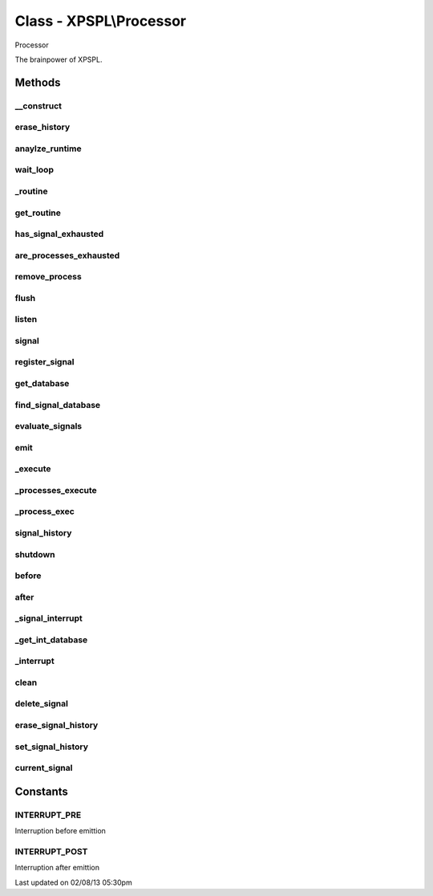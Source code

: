 .. processor.php generated using docpx on 02/08/13 05:30pm


Class - XPSPL\\Processor
************************

Processor

The brainpower of XPSPL.

Methods
-------

__construct
+++++++++++

.. function:: __construct()


    Starts the processor.

    :rtype: void 



erase_history
+++++++++++++

.. function:: erase_history()


    Cleans out the signal history.

    :rtype: void 



anaylze_runtime
+++++++++++++++

.. function:: anaylze_runtime($sig_awake)


    Analyzes the processor runtime and shutdowns when no activity is 
    detected.

    :param object: SIG_Awake

    :rtype: void 



wait_loop
+++++++++

.. function:: wait_loop()


    Waits for the next signal to occur.


    :rtype: void 



_routine
++++++++

.. function:: _routine()


    Runs the signal routine for the processor loop.


    :rtype: boolean|array 



get_routine
+++++++++++

.. function:: get_routine()


    Returns the current routine object.


    :rtype: null|object 



has_signal_exhausted
++++++++++++++++++++

.. function:: has_signal_exhausted($signal)


    Determines if the given signal has exhausted.

    :param object: \XPSPL\SIG

    :rtype: boolean 



are_processes_exhausted
+++++++++++++++++++++++

.. function:: are_processes_exhausted($database)


    Determine if the given database processes are exhausted.

    :param object: \XPSPL\database\Processes

    :rtype: boolean 



remove_process
++++++++++++++

.. function:: remove_process($signal, $process)


    Removes a signal process.

    :param mixed: Signal instance or signal.
    :param mixed: Process instance or identifier.

    :rtype: boolean 



flush
+++++

.. function:: flush()


    Flush
    
    Resets the signal databases, the routine object and cleans the history 
    if tracked.

    :rtype: void 



listen
++++++

.. function:: listen($listener)


    Listen
    
    Registers an object listener.

    :param object: XPSPL\Listener

    :rtype: void 



signal
++++++

.. function:: signal($signal, $process)


    Creates a new signal process.

    :param string|int|object: Signal to attach the process.
    :param object: Signal process

    :rtype: object|boolean Process, boolean if error



register_signal
+++++++++++++++

.. function:: register_signal($signal)


    Registers a signal into the processor.

    :param string|integer|object: Signal

    :rtype: boolean|object false|XPSPL\database\Processes



get_database
++++++++++++

.. function:: get_database($signal)


    Returns the signal database for the given signal.

    :param object: 

    :rtype: array 



find_signal_database
++++++++++++++++++++

.. function:: find_signal_database($signal)


    Finds an installed signals processes database.

    :param object: SIG

    :rtype: null|object \XPSPL\database\Signals



evaluate_signals
++++++++++++++++

.. function:: evaluate_signals($signal)


    Perform the evaluation for all registered complex signals.

    :param string|object|int: Signal to evaluate

    :rtype: array|null [[[signal, queue], eval_return]]



emit
++++

.. function:: emit($signal)


    Emits a signal.

    :param object: \XPSPL\SIG

    :rtype: object Event



_execute
++++++++

.. function:: _execute($signal, $db, [$interrupt = true])


    Executes a database of processes.
    
    This will monitor the signal status and break on a HALT or ERROR state.

    :param object: \XPSPL\SIG
    :param object: \XPSPL\database\Processes
    :param boolean: Run the interrupt functions.

    :rtype: void 



_processes_execute
++++++++++++++++++

.. function:: _processes_execute($signal, $db)


    Executes a processes database.
    
    If XPSPL_EXHAUSTION_PURGE is true processes will be purged once they 
    reach exhaustion.

    :param object: XPSPL\Queue
    :param object: \XPSPL\database\Processes

    :rtype: void 



_process_exec
+++++++++++++

.. function:: _process_exec($signal, [$function = false])


    Executes a callable processor function.
    
    This currently uses a hand built method in PHP ... really this 
    should be done in C within the core ... but call_user_* is slow ...

    :param object: \XPSPL\SIG
    :param mixed: Callable variable

    :rtype: boolean 



signal_history
++++++++++++++

.. function:: signal_history()


    Returns the signal history.

    :rtype: array 



shutdown
++++++++

.. function:: shutdown()


    Sends the processor the shutdown signal.

    :rtype: void 



before
++++++

.. function:: before($signal, $process)


    Registers a function to interrupt the signal stack before a signal emits.
    
    This allows for manipulation of the signal before it is passed to any 
    processes.

    :param string|object: Signal instance or class name
    :param object: Process to execute

    :rtype: boolean True|False false is failure



after
+++++

.. function:: after($signal, $process)


    Registers a function to interrupt the signal stack after a signal emits.
    
    This allows for analysis of a signal after execution in processes.

    :param string|object: Signal instance or class name
    :param object: Process to execute

    :rtype: boolean True|False false is failure



_signal_interrupt
+++++++++++++++++

.. function:: _signal_interrupt($signal, $process, [$interrupt = false])


    Registers a function to interrupt the signal stack before or after a 
    signal emits.

    :param string|object: 
    :param object: Process to execute
    :param int|null: Interuption location. INTERUPT_PRE|INTERUPT_POST

    :rtype: boolean True|False false is failure



_get_int_database
+++++++++++++++++

.. function:: _get_int_database($interrupt)


    Returns the interruption storage database.

    :param integer: The interruption type

    :rtype: object \XPSPL\Database

    :since:  



_interrupt
++++++++++

.. function:: _interrupt($signal, [$interrupt = false])


    Process signal interuption functions.

    :param object: Signal
    :param int: Interupt type

    :rtype: boolean 



clean
+++++

.. function:: clean([$history = false])


    Cleans any exhausted signals from the processor.

    :param boolean: Erase any history of the signals cleaned.

    :rtype: void 

    :todo:  



delete_signal
+++++++++++++

.. function:: delete_signal($signal, [$history = false])


    Delete a signal from the processor.

    :param string|object|int: Signal to delete.
    :param boolean: Erase any history of the signal.

    :rtype: boolean 



erase_signal_history
++++++++++++++++++++

.. function:: erase_signal_history($signal)


    Erases any history of a signal.

    :param string|object: Signal to be erased from history.

    :rtype: void 



set_signal_history
++++++++++++++++++

.. function:: set_signal_history($flag)


    Sets the flag for storing the signal history.
    
    Note that this will delete the current if reset.

    :param boolean: 

    :rtype: void 



current_signal
++++++++++++++

.. function:: current_signal([$offset = 1])


    Returns the current signal in execution.

    :param integer: In memory hierarchy offset +/-.

    :rtype: object 



Constants
---------

INTERRUPT_PRE
+++++++++++++
Interruption before emittion

INTERRUPT_POST
++++++++++++++
Interruption after emittion


Last updated on 02/08/13 05:30pm